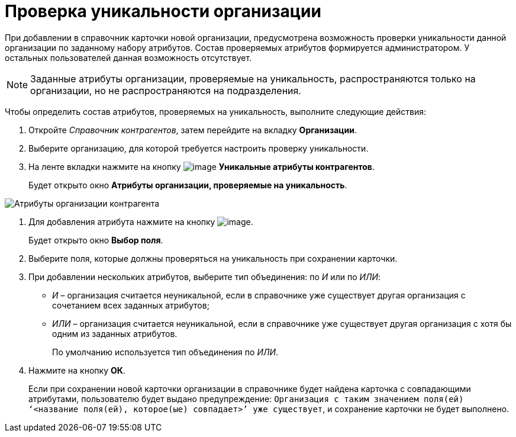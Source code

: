 = Проверка уникальности организации

При добавлении в справочник карточки новой организации, предусмотрена возможность проверки уникальности данной организации по заданному набору атрибутов. Состав проверяемых атрибутов формируется администратором. У остальных пользователей данная возможность отсутствует.

[NOTE]
====
Заданные атрибуты организации, проверяемые на уникальность, распространяются только на организации, но не распространяются на подразделения.
====

Чтобы определить состав атрибутов, проверяемых на уникальность, выполните следующие действия:

. Откройте _Справочник контрагентов_, затем перейдите на вкладку *Организации*.
. Выберите организацию, для которой требуется настроить проверку уникальности.
. На ленте вкладки нажмите на кнопку image:buttons/part_unique_attributes.png[image] *Уникальные атрибуты контрагентов*.
+
Будет открыто окно *Атрибуты организации, проверяемые на уникальность*.

image::part_Organization_unique_attributes.png[Атрибуты организации контрагента, проверяемые на уникальность]
. Для добавления атрибута нажмите на кнопку image:buttons/part_Add_green_plus.png[image].
+
Будет открыто окно *Выбор поля*.
. Выберите поля, которые должны проверяться на уникальность при сохранении карточки.
. При добавлении нескольких атрибутов, выберите тип объединения: по _И_ или по _ИЛИ_:
* _И_ – организация считается неуникальной, если в справочнике уже существует другая организация с сочетанием всех заданных атрибутов;
* _ИЛИ_ – организация считается неуникальной, если в справочнике уже существует другая организация с хотя бы одним из заданных атрибутов.
+
По умолчанию используется тип объединения по _ИЛИ_.
. Нажмите на кнопку *ОК*.
+
Если при сохранении новой карточки организации в справочнике будет найдена карточка с совпадающими атрибутами, пользователю будет выдано предупреждение: `Организация с таким значением поля(ей)                         ‘<название поля(ей), которое(ые) совпадает>’ уже                         существует`, и сохранение карточки не будет выполнено.

